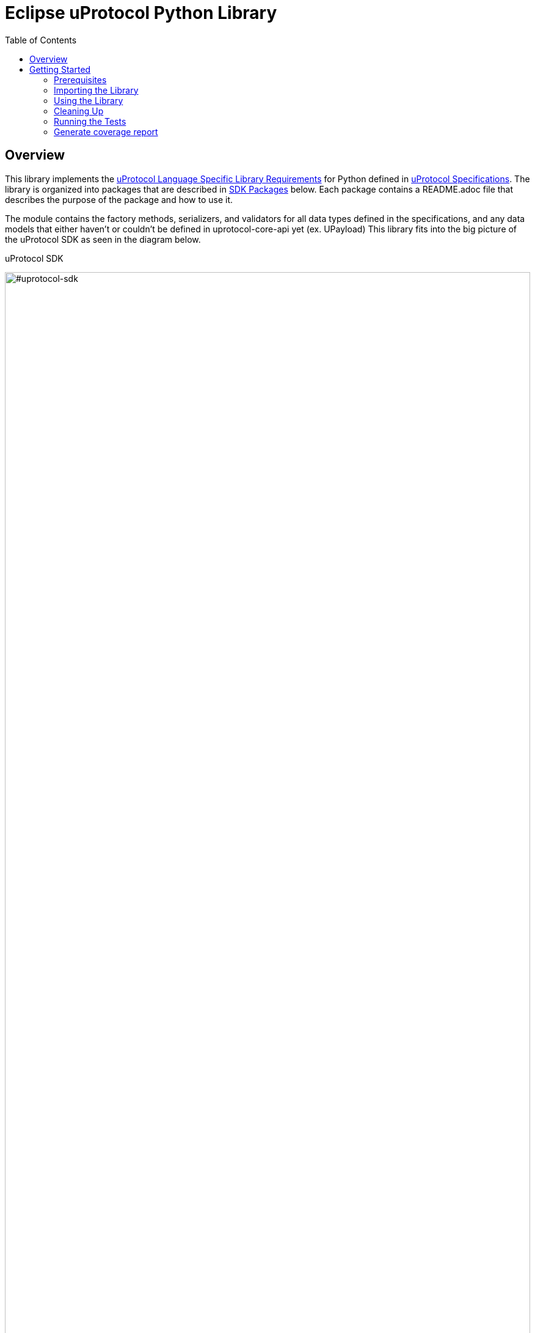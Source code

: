 = Eclipse uProtocol Python Library
:toc:

== Overview

This library implements the https://github.com/eclipse-uprotocol/uprotocol-spec/blob/main/languages.adoc[uProtocol Language Specific Library Requirements] for Python defined in https://github.com/eclipse-uprotocol/uprotocol-spec/tree/main[uProtocol Specifications]. The library is organized into packages that are described in <<sdk-packages>> below. Each package contains a README.adoc file that describes the purpose of the package and how to use it.

The module contains the factory methods, serializers, and validators for all data types defined in the specifications, and any data models that either haven't or couldn't be defined in uprotocol-core-api yet (ex. UPayload) This library fits into the big picture of the uProtocol SDK as seen in the diagram below.

.uProtocol SDK
image:https://raw.githubusercontent.com/eclipse-uprotocol/up-spec/main/up_libraries.drawio.svg[#uprotocol-sdk,width=100%,align="center"]


== Getting Started

=== Prerequisites
Before proceeding with the setup of this project, ensure that the following prerequisites are met:

* Maven is installed and configured in your environment. You can verify this by running the following command in your terminal:
[,bash]
----
mvn -version
----
If Maven is properly installed, you should see information about the Maven version and configuration. +

NOTE: Ensure you are using Java 17 with your Maven installation before continuing with the next steps. Other versions of Java may not be supported.

=== Importing the Library

To set up SDK, follow the steps below:

. Clone the code from the GitHub repository:
+
[source]
----
git clone https://github.com/eclipse-uprotocol/up-python.git
----

. Execute the `pull_and_compile_protos.py` script using the following commands:
+
[source]
----
cd scripts
python pull_and_compile_protos.py
----
This script automates the following tasks:

1. **Cloning and Compilation of Protos:**
   Clones the `up-core-api` protos from the `up-spec` repository, compiles them, and generates Python protofiles in the protos folder.

. Install up-python
+
[source]
----
python -m pip install ../
----

*This will install up-python, making its classes and modules available for import in your python code.*

=== Using the Library

The Library is broken up into different packages that are described in <<sdk-packages>> below. Each package contains a README.adoc file that describes the purpose of the package and how to use it. Packages are organized into the following directories:


.SDK Packages
[#sdk-packages,width=100%,cols="20%,80%",options="header"]
|===

| Package | Purpose

| link:uprotocol/uri/README.adoc[`*uri*`]
| Uniform Resource Identifier (RFC3986), how uProtocol addresses things (devices, software, methods, topics, etc...) on the network.

| link:uprotocol/uuid/README.adoc[`*uuid*`]
| Identifier used to uniquely identify (and timestamp) messages that are sent.

| link:uprotocol/communication/README.adoc[`*communication*`]
| Interface to build entities that use UTransport APIs to communicate with other entities. This is described in further detail on the up-spec page about https://github.com/eclipse-uprotocol/up-spec/tree/main/up-l2[L2 APIs].

| link:uprotocol/transport/README.adoc[`*transport*`]
| Interface and data model declaration used for bidirectional point-2-point communication between uEs. This interface is then implemented by client libraries (described https://github.com/eclipse-uprotocol/up-spec/blob/main/up-l1/README.adoc[here]) for a given underlying transport (ex. Binder, MQTT, Zenoh, SOME/IP, DDS, HTTP, etc…​)

|===

NOTE: Please visit the READMEs in <<sdk-packages>> for examples of how to use the different data types and their factories, validators, and serializers.


=== Cleaning Up

Clean up by running the command:
`python clean_project.py`

=== Running the Tests

- Execute below command from up-python directory

[source]
----
python -m coverage run --source uprotocol/ -m pytest
----
=== Generate coverage report

[source]
----
python -m coverage report
python -m coverage html
----
This generates the HTML report to htmlcov\index.html

